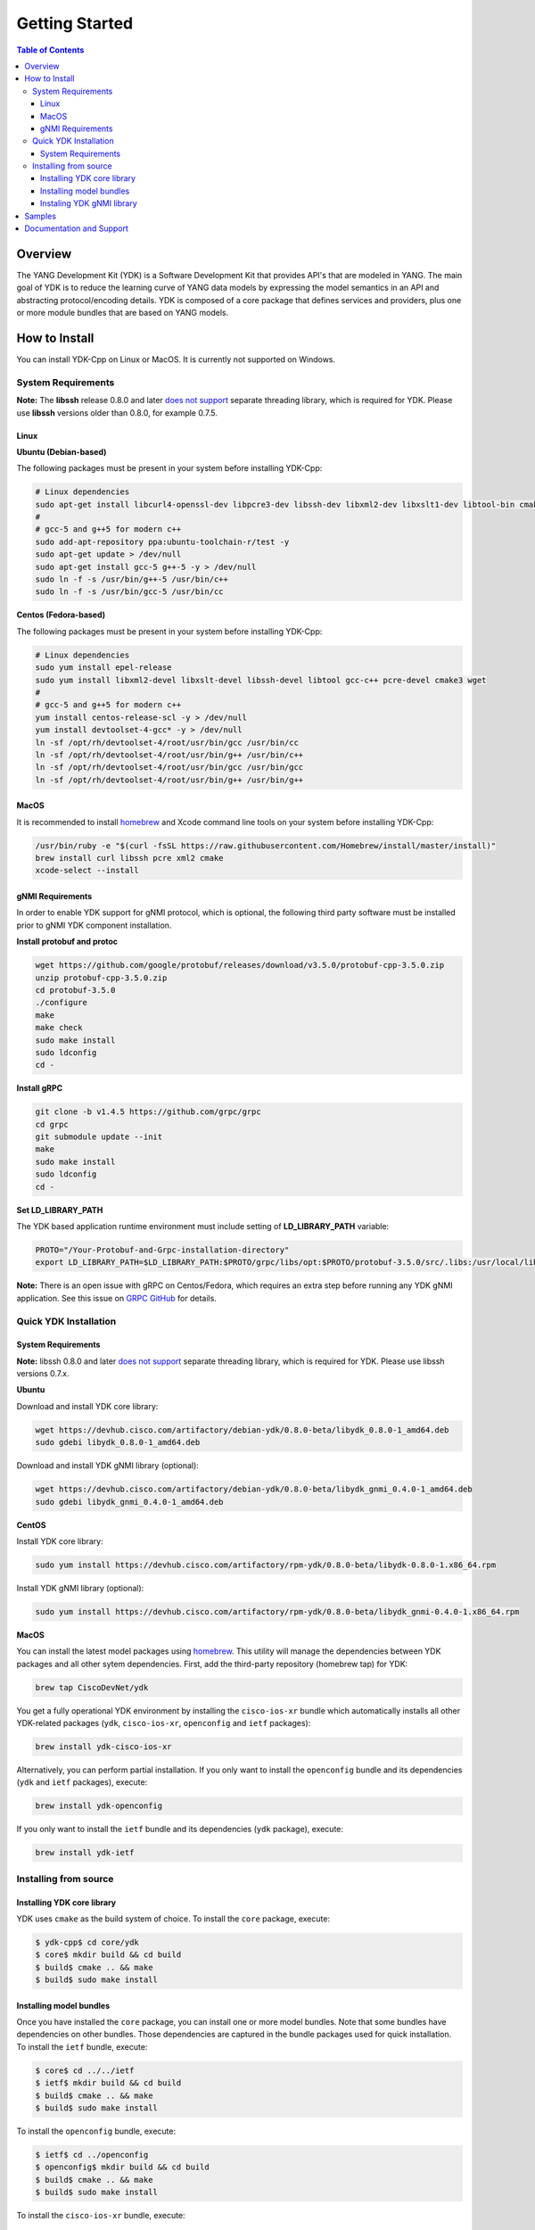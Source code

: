 ===============
Getting Started
===============
.. contents:: Table of Contents

Overview
========

The YANG Development Kit (YDK) is a Software Development Kit that provides API's that are modeled in YANG. The main goal of YDK is to reduce the learning curve of YANG data models by expressing the model semantics in an API and abstracting protocol/encoding details.  YDK is composed of a core package that defines services and providers, plus one or more module bundles that are based on YANG models.

How to Install
==============

You can install YDK-Cpp on Linux or MacOS.  It is currently not supported on Windows.

System Requirements
-------------------

**Note:** The **libssh** release 0.8.0 and later `does not support <http://api.libssh.org/master/libssh_tutor_threads.html>`_ separate threading library, which is required for YDK. Please use **libssh** versions older than 0.8.0, for example 0.7.5.

Linux
~~~~~

**Ubuntu (Debian-based)**

The following packages must be present in your system before installing YDK-Cpp:

.. code-block:: sh

   # Linux dependencies
   sudo apt-get install libcurl4-openssl-dev libpcre3-dev libssh-dev libxml2-dev libxslt1-dev libtool-bin cmake
   #
   # gcc-5 and g++5 for modern c++
   sudo add-apt-repository ppa:ubuntu-toolchain-r/test -y
   sudo apt-get update > /dev/null
   sudo apt-get install gcc-5 g++-5 -y > /dev/null
   sudo ln -f -s /usr/bin/g++-5 /usr/bin/c++
   sudo ln -f -s /usr/bin/gcc-5 /usr/bin/cc

**Centos (Fedora-based)**

The following packages must be present in your system before installing YDK-Cpp:

.. code-block:: sh

   # Linux dependencies
   sudo yum install epel-release
   sudo yum install libxml2-devel libxslt-devel libssh-devel libtool gcc-c++ pcre-devel cmake3 wget
   #
   # gcc-5 and g++5 for modern c++
   yum install centos-release-scl -y > /dev/null
   yum install devtoolset-4-gcc* -y > /dev/null
   ln -sf /opt/rh/devtoolset-4/root/usr/bin/gcc /usr/bin/cc
   ln -sf /opt/rh/devtoolset-4/root/usr/bin/g++ /usr/bin/c++
   ln -sf /opt/rh/devtoolset-4/root/usr/bin/gcc /usr/bin/gcc
   ln -sf /opt/rh/devtoolset-4/root/usr/bin/g++ /usr/bin/g++

MacOS
~~~~~

It is recommended to install `homebrew <http://brew.sh>`_ and Xcode command line tools on your system before installing YDK-Cpp:

.. code-block:: sh

  /usr/bin/ruby -e "$(curl -fsSL https://raw.githubusercontent.com/Homebrew/install/master/install)"
  brew install curl libssh pcre xml2 cmake
  xcode-select --install

gNMI Requirements
~~~~~~~~~~~~~~~~~

In order to enable YDK support for gNMI protocol, which is optional, the following third party software must be installed prior to gNMI YDK component installation.

**Install protobuf and protoc**

.. code-block:: sh

    wget https://github.com/google/protobuf/releases/download/v3.5.0/protobuf-cpp-3.5.0.zip
    unzip protobuf-cpp-3.5.0.zip
    cd protobuf-3.5.0
    ./configure
    make
    make check
    sudo make install
    sudo ldconfig
    cd -

**Install gRPC**

.. code-block:: sh

    git clone -b v1.4.5 https://github.com/grpc/grpc
    cd grpc
    git submodule update --init
    make
    sudo make install
    sudo ldconfig
    cd -

**Set LD_LIBRARY_PATH**

The YDK based application runtime environment must include setting of **LD_LIBRARY_PATH** variable:

.. code-block:: sh

    PROTO="/Your-Protobuf-and-Grpc-installation-directory"
    export LD_LIBRARY_PATH=$LD_LIBRARY_PATH:$PROTO/grpc/libs/opt:$PROTO/protobuf-3.5.0/src/.libs:/usr/local/lib64

**Note:** There is an open issue with gRPC on Centos/Fedora, which requires an extra step before running any YDK gNMI application. See this issue on `GRPC GitHub <https://github.com/grpc/grpc/issues/10942#issuecomment-312565041>`_ for details.

Quick YDK Installation
----------------------

System Requirements
~~~~~~~~~~~~~~~~~~~

**Note:** libssh 0.8.0 and later `does not support <http://api.libssh.org/master/libssh_tutor_threads.html>`_ separate threading library, which is required for YDK. Please use libssh versions 0.7.x.

**Ubuntu**

Download and install YDK core library:

.. code-block:: sh

   wget https://devhub.cisco.com/artifactory/debian-ydk/0.8.0-beta/libydk_0.8.0-1_amd64.deb
   sudo gdebi libydk_0.8.0-1_amd64.deb

Download and install YDK gNMI library (optional):

.. code-block:: sh

   wget https://devhub.cisco.com/artifactory/debian-ydk/0.8.0-beta/libydk_gnmi_0.4.0-1_amd64.deb
   sudo gdebi libydk_gnmi_0.4.0-1_amd64.deb

**CentOS**

Install YDK core library:

.. code-block:: sh

   sudo yum install https://devhub.cisco.com/artifactory/rpm-ydk/0.8.0-beta/libydk-0.8.0-1.x86_64.rpm

Install YDK gNMI library (optional):

.. code-block:: sh

   sudo yum install https://devhub.cisco.com/artifactory/rpm-ydk/0.8.0-beta/libydk_gnmi-0.4.0-1.x86_64.rpm

**MacOS**

You can install the latest model packages using `homebrew <http://brew.sh>`_.  This utility will manage the dependencies between YDK packages and all other sytem dependencies.  First, add the third-party repository (homebrew tap) for YDK:

.. code-block:: sh

  brew tap CiscoDevNet/ydk

You get a fully operational YDK environment by installing the ``cisco-ios-xr`` bundle which automatically installs all other YDK-related packages (``ydk``, ``cisco-ios-xr``, ``openconfig`` and ``ietf`` packages):

.. code-block:: sh

  brew install ydk-cisco-ios-xr

Alternatively, you can perform partial installation.  If you only want to install the ``openconfig`` bundle and its dependencies (``ydk`` and ``ietf`` packages), execute:

.. code-block:: sh

  brew install ydk-openconfig

If you only want to install the ``ietf`` bundle and its dependencies (``ydk`` package), execute:

.. code-block:: sh

  brew install ydk-ietf

Installing from source
----------------------

Installing YDK core library
~~~~~~~~~~~~~~~~~~~~~~~~~~~

YDK uses ``cmake`` as the build system of choice. To install the ``core`` package, execute:

.. code-block:: sh

  $ ydk-cpp$ cd core/ydk
  $ core$ mkdir build && cd build
  $ build$ cmake .. && make
  $ build$ sudo make install

Installing model bundles
~~~~~~~~~~~~~~~~~~~~~~~~

Once you have installed the ``core`` package, you can install one or more model bundles.  Note that some bundles have dependencies on other bundles.  Those dependencies are captured in the bundle packages used for quick installation. To install the ``ietf`` bundle, execute:

.. code-block:: sh

  $ core$ cd ../../ietf
  $ ietf$ mkdir build && cd build
  $ build$ cmake .. && make
  $ build$ sudo make install

To install the ``openconfig`` bundle, execute:

.. code-block:: sh

  $ ietf$ cd ../openconfig
  $ openconfig$ mkdir build && cd build
  $ build$ cmake .. && make
  $ build$ sudo make install

To install the ``cisco-ios-xr`` bundle, execute:

.. code-block:: sh

  $ openconfig$ cd ../cisco-ios-xr
  $ cisco-ios-xr$ mkdir build && cd build
  $ build$ cmake .. && make
  $ build$ sudo make install
  $ build$ cd ../..

Instaling YDK gNMI library
~~~~~~~~~~~~~~~~~~~~~~~~~~

Optionaly the YDK gNMI library can be installed. Prior to this installation the YDK core library must be installed (see above).

.. code-block:: sh

    $ cd ydk-gen/sdk/cpp/gnmi
    gnmi$ mkdir -p build
    gnmi$ cd build
    build$ cmake ..
    build$ make
    build$ sudo make install

Samples
=======
To get started using the YDK API, there are sample apps available in the `YDK-Cpp repository <https://github.com/CiscoDevNet/ydk-cp/tree/master/core/samples>`_. For example, to run the ``bgp_create.cpp`` sample, execute:

.. code-block:: sh

    ydk-cpp$ cd core/samples
    samples$ mkdir build && cd build
    build$ cmake .. && make
    build$ ./bgp_create ssh://<username>:<password>@<host-address>:<port> [-v]

Documentation and Support
=========================
- Numerous additional samples can be found in the `YDK-Cpp samples repository <https://github.com/CiscoDevNet/ydk-cpp-samples>`_
- Join the `YDK community <https://communities.cisco.com/community/developer/ydk>`_ to connect with other users and with the makers of YDK
